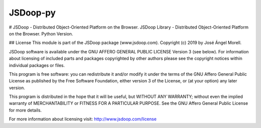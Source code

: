 
JSDoop-py
========================


# JSDoop - Distributed Object-Oriented Platform on the Browser.
JSDoop Library - Distributed Object-Oriented Platform on the Browser. Python Version.

## License
This module is part of the JSDoop package (www.jsdoop.com).
Copyright (c) 2019 by José Ángel Morell.

JSDoop software is available under the GNU AFFERO GENERAL 
PUBLIC LICENSE Version 3 (see below). For information about 
licensing of included parts and packages copyrighted by other authors 
please see the copyright notices within individual packages or files.

This program is free software: you can redistribute it and/or modify
it under the terms of the GNU Affero General Public License as
published by the Free Software Foundation, either version 3 of the
License, or (at your option) any later version.

This program is distributed in the hope that it will be useful,
but WITHOUT ANY WARRANTY; without even the implied warranty of
MERCHANTABILITY or FITNESS FOR A PARTICULAR PURPOSE.  See the
GNU Affero General Public License for more details.

For more information about licensing visit:
http://www.jsdoop.com/license
